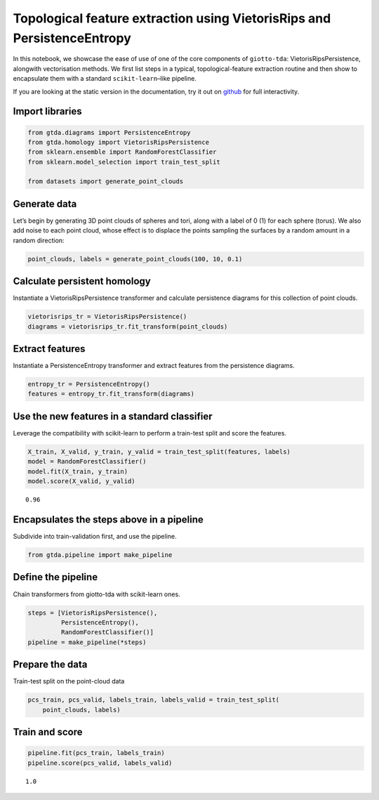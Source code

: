 Topological feature extraction using VietorisRips and PersistenceEntropy
========================================================================

In this notebook, we showcase the ease of use of one of the core
components of ``giotto-tda``: VietorisRipsPersistence, alongwith
vectorisation methods. We first list steps in a typical,
topological-feature extraction routine and then show to encapsulate them
with a standard ``scikit-learn``–like pipeline.

If you are looking at the static version in the documentation, try it
out on
`github <https://github.com/giotto-ai/giotto-tda/blob/master/examples/vietoris_rips_quickstart.ipynb>`__
for full interactivity.

Import libraries
----------------

.. code:: ipython3

    from gtda.diagrams import PersistenceEntropy
    from gtda.homology import VietorisRipsPersistence
    from sklearn.ensemble import RandomForestClassifier
    from sklearn.model_selection import train_test_split
    
    from datasets import generate_point_clouds

Generate data
-------------

Let’s begin by generating 3D point clouds of spheres and tori, along
with a label of 0 (1) for each sphere (torus). We also add noise to each
point cloud, whose effect is to displace the points sampling the
surfaces by a random amount in a random direction:

.. code:: ipython3

    point_clouds, labels = generate_point_clouds(100, 10, 0.1)

Calculate persistent homology
-----------------------------

Instantiate a VietorisRipsPersistence transformer and calculate
persistence diagrams for this collection of point clouds.

.. code:: ipython3

    vietorisrips_tr = VietorisRipsPersistence()
    diagrams = vietorisrips_tr.fit_transform(point_clouds)

Extract features
----------------

Instantiate a PersistenceEntropy transformer and extract features from
the persistence diagrams.

.. code:: ipython3

    entropy_tr = PersistenceEntropy()
    features = entropy_tr.fit_transform(diagrams)

Use the new features in a standard classifier
---------------------------------------------

Leverage the compatibility with scikit-learn to perform a train-test
split and score the features.

.. code:: ipython3

    X_train, X_valid, y_train, y_valid = train_test_split(features, labels)
    model = RandomForestClassifier()
    model.fit(X_train, y_train)
    model.score(X_valid, y_valid)




.. parsed-literal::

    0.96



Encapsulates the steps above in a pipeline
------------------------------------------

Subdivide into train-validation first, and use the pipeline.

.. code:: ipython3

    from gtda.pipeline import make_pipeline

Define the pipeline
-------------------

Chain transformers from giotto-tda with scikit-learn ones.

.. code:: ipython3

    steps = [VietorisRipsPersistence(),
             PersistenceEntropy(),
             RandomForestClassifier()]
    pipeline = make_pipeline(*steps)

Prepare the data
----------------

Train-test split on the point-cloud data

.. code:: ipython3

    pcs_train, pcs_valid, labels_train, labels_valid = train_test_split(
        point_clouds, labels)

Train and score
---------------

.. code:: ipython3

    pipeline.fit(pcs_train, labels_train)
    pipeline.score(pcs_valid, labels_valid)




.. parsed-literal::

    1.0



